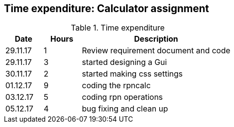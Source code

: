 == Time expenditure: Calculator assignment

[cols="1,1,4", options="header"]
.Time expenditure
|===
| Date
| Hours
| Description
| 29.11.17
| 1
| Review requirement document and code
| 29.11.17
| 3
| started designing a Gui
| 30.11.17
| 2
| started making css settings
| 01.12.17
| 9
| coding the rpncalc
| 03.12.17
| 5
| coding rpn operations
| 05.12.17
| 4
| bug fixing and clean up
|===